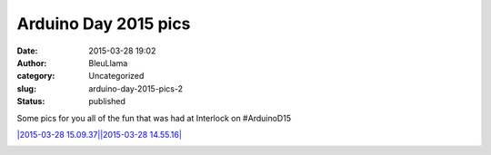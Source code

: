 Arduino Day 2015 pics
#####################
:date: 2015-03-28 19:02
:author: BleuLlama
:category: Uncategorized
:slug: arduino-day-2015-pics-2
:status: published

Some pics for you all of the fun that was had at Interlock on
#ArduinoD15

|2015-03-28 14.54.20| 

`|2015-03-28 15.09.37|\ |2015-03-28
14.55.16| <{filename}wp-uploads/2015/03/2015-03-28-14.55.161.jpg>`__

|20150328_121746| 

|2015-03-28 14.54.46|  

|2015-03-28 14.52.51|

|2015-03-28 13.52.17|

|20150328_144313|

.. |2015-03-28 14.54.20| image:: {filename}wp-uploads/2015/03/2015-03-28-14.54.20-300x76.jpg
   :class: wp-image-1934 aligncenter
   :width: 703px
   :height: 178px
   :target: {filename}wp-uploads/2015/03/20150328_121746.jpg
.. |2015-03-28 15.09.37| image:: {filename}wp-uploads/2015/03/2015-03-28-15.09.37-300x67.jpg
   :class: wp-image-1938 aligncenter
   :width: 699px
   :height: 156px
.. |2015-03-28 14.55.16| image:: {filename}wp-uploads/2015/03/2015-03-28-14.55.161-300x225.jpg
   :class: alignnone wp-image-1939 aligncenter
   :width: 699px
   :height: 524px
.. |20150328_121746| image:: {filename}wp-uploads/2015/03/20150328_121746-300x300.jpg
   :class: wp-image-1940 aligncenter
   :width: 426px
   :height: 426px
   :target: {filename}wp-uploads/2015/03/2015-03-28-15.09.37.jpg
.. |2015-03-28 14.54.46| image:: {filename}wp-uploads/2015/03/2015-03-28-14.54.46-300x225.jpg
   :class: wp-image-1935 aligncenter
   :width: 512px
   :height: 384px
   :target: {filename}wp-uploads/2015/03/2015-03-28-15.01.31.jpg
.. |2015-03-28 14.52.51| image:: {filename}wp-uploads/2015/03/2015-03-28-14.52.51-300x225.jpg
   :class: wp-image-1933 aligncenter
   :width: 513px
   :height: 384px
   :target: {filename}wp-uploads/2015/03/2015-03-28-14.52.51.jpg
.. |2015-03-28 13.52.17| image:: {filename}wp-uploads/2015/03/2015-03-28-13.52.17-300x300.jpg
   :class: alignnone wp-image-1932 aligncenter
   :width: 434px
   :height: 434px
   :target: {filename}wp-uploads/2015/03/2015-03-28-13.52.17.jpg
.. |20150328_144313| image:: {filename}wp-uploads/2015/03/20150328_144313-300x169.jpg
   :class: alignnone wp-image-1931 aligncenter
   :width: 524px
   :height: 295px
   :target: {filename}wp-uploads/2015/03/20150328_144313.jpg
